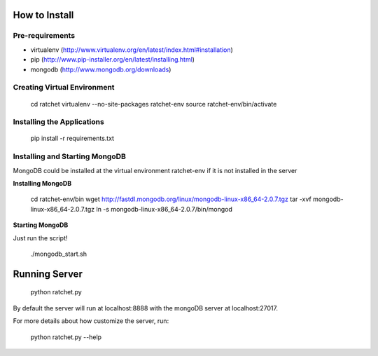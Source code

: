 How to Install
==============

Pre-requirements
----------------

* virtualenv (http://www.virtualenv.org/en/latest/index.html#installation)
* pip (http://www.pip-installer.org/en/latest/installing.html)
* mongodb (http://www.mongodb.org/downloads)

Creating Virtual Environment
----------------------------

    cd ratchet
    virtualenv --no-site-packages ratchet-env
    source ratchet-env/bin/activate

Installing the Applications
---------------------------

    pip install -r requirements.txt

Installing and Starting MongoDB
-------------------------------

MongoDB could be installed at the virtual environment ratchet-env if it is not installed in the server

**Installing MongoDB**

    cd ratchet-env/bin
    wget http://fastdl.mongodb.org/linux/mongodb-linux-x86_64-2.0.7.tgz
    tar -xvf mongodb-linux-x86_64-2.0.7.tgz
    ln -s mongodb-linux-x86_64-2.0.7/bin/mongod

**Starting MongoDB**

Just run the script!

    ./mongodb_start.sh

Running Server
==============

    python ratchet.py

By default the server will run at localhost:8888 with the mongoDB server at localhost:27017.

For more details about how customize the server, run:

    python ratchet.py --help